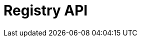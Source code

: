 = Registry API
:description: The GBIF Registry API (rapidoc)
:page-no-next: true
:page-layout: rapidoc
:page-openapi-url: /openapi/registry.json
:header: Registry API
